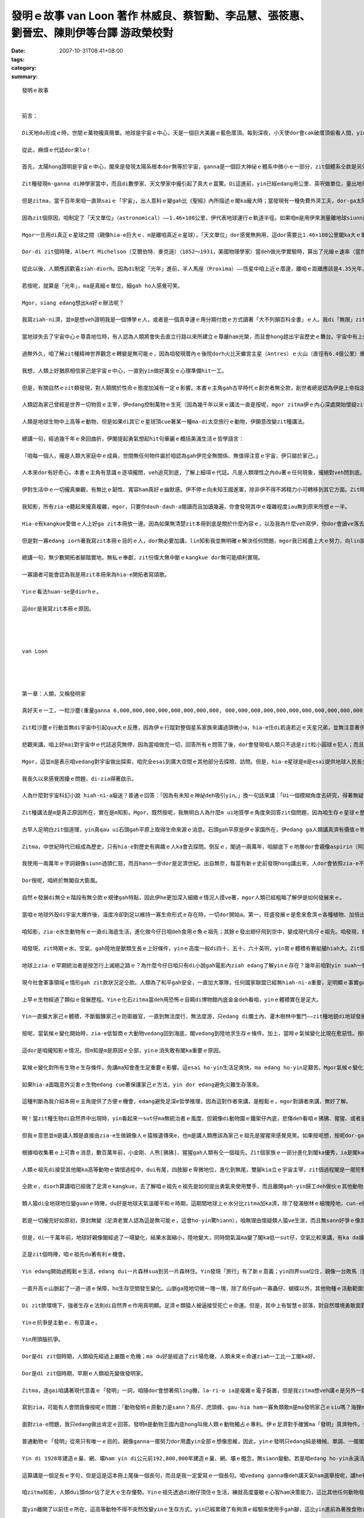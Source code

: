發明ｅ故事    van Loon 著作 林威良、蔡智勳、李品慧、張筱惠、劉晉宏、陳則伊等台譯  游政榮校對
##################################################################################################################################

:date: 2007-10-31T08:41+08:00
:tags: 
:category: 
:summary: 


:: 

  發明ｅ故事


  前言：

  Di天地du形成ｅ時，世間ｅ萬物攏真簡單。地球是宇宙ｅ中心，天是一個巨大美麗ｅ藍色厝頂。每到深夜，小天使dor會cak破厝頂偷看人間，yin dor是天星。但是有一工，一位勇士，隨身zah著一副簡單ｅ望遠鏡，爬上厝頂，真認真ｅ觀察了足長ｅ時間。

  從此，麻煩ｅ代誌dor來lo！

  首先，太陽hong證明是宇宙ｅ中心，閣來是發現太陽系根本dor無等於宇宙，ganna是一個巨大神祕ｅ體系中微小ｅ一部分，zit個體系仝款是另外一個神祕浩瀚ｅ空間ｅ一部分，zit個空間又閣進一步ho人確定是歸個銀河系中未可知ｅ一個角落而已。

  Zit種發現m-ganna di神學家當中，而且di數學家、天文學家中攏引起了真大ｅ震驚。Di這進前，yin已經edang用公里、英呎做單位，量出地球ham月娘甚至是地球gah上近ｅ行星之間ｅ距離。

  但是zitma，當千百年來咱一直熟saiｅ「宇宙」，出人意料ｅ變gah比《聖經》內所描述ｅ閣ka龐大時；當發現有一種免費外濟工夫，dor-ga太陽系ｅ大部分裝入伊ｅ腹肚ｅ巨大天體，漸漸變成vedang否定ｅ事實時；當祖先用di簡單計算已經有夠ｅ0，zitma以1012 ia是1015倍增加ｅ時，dor有必要制定一個新ｅ測量單位，來避免天文學家di測量時將量尺liu手所造成ｅ腰酸背痛。

  因為zit個原因，咱制定了「天文單位」（astronomical）——1.46×108公里，伊代表地球運行ｅ軌道半徑。如果咱m是用伊來測量離地球siunn遠ｅ距離，這是一個真方便ｅ單位。

  Mgor一旦用di真正ｅ星球之間（親像hia-e巨大ｅ、m是離咱真近ｅ星球），「天文單位」dor感覺無夠用，這dor需要比1.46×108公里閣ka大ｅ單位。

  Dor-di zit個時陣，Albert Michelson〔艾爾伯特．麥克遜〕（1852～1931，美國物理學家）當deh做光學實驗時，算出了光線ｅ速率（當然，稱做「光線」是講hau-siau話，mgor我ia是用zit個詞，因為咱已經深受hit種科學時代iah未來到時，世界dor會消失ｅ浪漫主義時期ｅ具有詩意ｅ術語所影響），dor像我所講ｅ，光以每秒299,820公里ｅ速度運動。這ho咱明確ｅ概念，一年有365工，一工有24小時，每小時60分鐘，每分鐘60秒，若按呢光一年所行ｅ距離dor是10,418,623,400,000公里，zit個距離hong叫做「光年」（light year），而且成為現代天文學ｅ量尺。

  從此以後，人類應該歡喜ziah-diorh。因為di制定「光年」進前，半人馬座（Proxima）——恆星中咱上近ｅ厝邊，離咱ｅ距離應該是4.35光年，zitma咱edang真輕鬆ｅ講：「半人馬座？噢！離咱只有4.35光年。」聽起來can像咱edang起li cit-tor一下。Ai！但是天文學家對距離ｅ慾望是ve知足ｅ。Yin發現di兩萬或者是三萬光年ｅ所在，存在一寡美麗ｅ小天體。然後，yin對zia-e小天體進行認真ｅ探測，zit寡發光星雲ho咱聯想著顯微鏡下ｅ微生物，天文學家推測zia-e星雲所處ｅ空間離咱有兩百至三百萬光年。

  若按呢，就算是「光年」，ma是真細ｅ單位，細gah ho人感覺可笑。

  Mgor，siang edang想出ka好ｅ辦法呢？

  我寫ziah-ni濟，並m是想veh證明我是一個博學ｅ人，或者是一個真幸運ｅ用分期付款ｅ方式讀著「大不列顛百科全書」ｅ人。我di「無限」zit件樂器上彈奏ｅ幾個音符，只想veh為本冊所講ho人知ｅ道理埋下一個伏筆。

  當地球失去了宇宙中心ｅ尊貴地位時，有人認為人類將會失去直立行路以來所建立ｅ尊嚴ham光榮，而且會hong趕出宇宙歷史ｅ舞台。宇宙中有上億上兆ｅ星體，每一個到地球ｅ距離攏超過幾百萬光年以上，人類意識到家己di微小ｅ物質世界中非常渺小，dor無閣再臭屁上帝造人a。咱開始真正認識家己——極加只不過是一種ka巧ｅ動物nia-nia。

  過無外久，咱了解zit種精神世界觀念ｅ轉變是無可能ｅ，因為咱發現厝內ｅ後院dorh火比天蠍宮主星（Antres）ｅ火山（直徑有6.4億公里）爆發更加重要；私人汽車ｅ汽缸發出無正常ｅ聲音，比獵戶星座一等變光星（Betelgeuse）面臨滅絕ｅ傳言，閣ka edang引起伊ｅ注意。天文學家deh進一步深入研究更加遙遠ｅ宇宙，a另外一寡科學家當deh處理原子，veh-ho zia-e小物件進一步分裂，yin發現一釐米ｅ一百兆分之一ｅ無數小粒子組成ｅ世界，zia-e粒子ziau勻分布，di做無規則ｅ運動，zit種現象奇怪gah ho人無法度相信。

  我想，人類上好猶原相信家己是宇宙ｅ中心，一直到yin做好萬全ｅ心理準備hit一工。

  但是，有關自然ｅzit類發現，對人類關於性命ｅ態度加減有一定ｅ影響。本書ｅ主角gah古早時代ｅ創世者無仝款，創世者總是認為伊是上帝指定ｅ宇宙萬物ｅ受益者，並且esai任意tai死ham殘害動物王國內ｅ厝邊，宇宙存在ｅ唯一目的dor是為了滿足伊各方面ｅ需求。

  人類認為家己曾經是世界一切物質ｅ主宰，伊edang控制萬物ｅ生死（因為幾千年以來ｅ講法一直是按呢，mgor zitma伊ｅ內心深處開始懷疑zit個觀點，所以伊開始iorh講世界是循環ｅ。幾百萬年以前ｅ時空可能ham zitma或者是幾百萬年以後ｅ時空，di本質上是仝款ｅ。）

  人類是地球生物中上高等ｅ動物，但是如果di其它ｅ星球頂cue著某一種ma-di太空旅行ｅ動物，伊願意改變zit種講法。

  總講一句，經過幾千年ｅ來回曲折，伊閣提起勇氣想起hit句華麗ｅ概括美滿生活ｅ哲學語言：

  「咱每一個人，攏是人類大家庭中ｅ成員，世間無任何物件屬於咱認為gah伊完全無關係、無值得注意ｅ宇宙，伊只屬於家己。」

  人本來dor有好奇心，本書ｅ主角有意識ｅ逐項攏問，veh追究到底，了解上細項ｅ代誌。凡是人類理性之內du著ｅ任何現象，攏絕對veh問到底。Di考察無明確答案ｅ問題時，絕對ve偏袒任何人，ia是任何事物。Ganna用一種證明真理ｅ方法做根據，zit種真理定好a，永遠是咱將來發展ｅ基礎。

  伊對生活中ｅ一切攏真樂觀，有無比ｅ韌性、寬容ham真好ｅ幽默感。伊不停ｅ向未知王國進軍，除非伊不得不將精力小可轉移到其它方面。Zit時伊ve有一絲仔ｅ遺憾。這一切攏是因為伊了解生gah死只是表面無仝，但是本質上是sior-siangｅ；世界上除了個人敢挑戰人類生存之謎ｅ勇氣以外，已經無什麼特別有價值ｅ代誌a。

  我知影，所有zia-e聽起來攏真複雜，mgor，只要你dauh-dauh-a閱讀而且加讀幾遍，你會發現其中ｅ複雜程度iau無到原來所想ｅ一半。

  Hia-e有kangkue愛做ｅ人上好ga zit本冊放一邊。因為如果無清楚zit本冊到底是關於什麼內容ｅ，以及我為什麼veh寫伊，你dor會讀ve落去。若是將zit段時間提來看電影，lin會感覺ka有意義。

  但是對一寡edang iorh著我寫zit本冊ｅ目的ｅ人，dor無必要加講，lin知影我並無明確ｅ解決任何問題，mgor我已經盡上大ｅ努力，向lin說明某一寡代誌可能發生ｅ方式——雖然du好是唯一可能ｅ方式。咱希望人類量早ui殘酷ｅ鬥爭中解脫出來，zit種殘酷ｅ鬥爭延續了上萬年，並且ho地球變成一個屠殺場，這攏是軟ziannｅ人類帶著各自ｅ偏見ham無知，面對面鬥爭所帶來ｅ不可避免ｅ後果。

  總講一句，無少數開拓者腳踏實地，無私ｅ奉獻，zit份偉大無中斷ｅkangkue dor無可能順利實現。

  一寡讀者可能會認為我是用zit本冊來為hia-e開拓者寫頌歌。

  Yinｅ看法huan-se是diorhｅ。

  這dor是我寫zit本冊ｅ原因。




  van Loon




  第一章：人類，又稱發明家

  真好天ｅ一工，一粒沙塵(重量ganna 6,000,000,000,000,000,000,000,000, 000,000,000,000,000,000,000,000,000,000,000,000,000噸ｅ發光體)ui伊古老ｅ媽媽¬¬¬¬¬¬¬¬——太陽身軀邊游走，開始了伊獨立生存ｅ路。

  Zit粒沙塵ｅ行動並無di宇宙中引起qua大ｅ反應，因為伊ｅ行蹤對整個星系家族來講過頭微小a，hia-e住di若遠若近ｅ天星兄弟，並無注意著伊ｅ來到，除非伊ｅ寄住者有比咱ｅ天文台ka好ｅ望遠鏡(這假若是無可能)。

  悲觀來講，咱上好mai對宇宙中ｅ代誌追究無停，因為當咱做完一切，回答所有ｅ問答了後，dor會發現咱人類只不過是zit粒小圓球ｅ犯人；而且無論咱是不是甲意zit個圓球無？伊是咱ｅ，並且di足長e一段時間內，是咱倚靠、生存ｅ家園。

  Mgor，這並m是表示咱vedang對宇宙做出探索，咱完全esai到廣大空間ｅ其他部分去探險、訪問。但是，hia-e星球是m是esai提供地球人民長久居住ｅ條件，是足painn講ｅ。因為無論yin是vesai住ｅ(正如咱太陽系ｅ其他行星仝款），ia是已經發展到有家己ｅ生命，肯定比咱zitma所依賴生存ｅzit個流浪di太空ｅ監牢，年代加ka久，咱若是到hit個iau-deh學習人類兩百萬年前文明ｅ國家內底，肯定是無法度適應。

  我長久以來感覺困擾ｅ問題，di-zia得著啟示。

  人為什麼對宇宙科幻小說 hiah-ni-a癡迷？普通ｅ回答：「因為有未知ｅ神祕deh吸引yin。」換一句話來講：「Ui一個模糊角度去研究，得著無疑問ｅ證據ia是結論，這種觀察事物ｅ方式有迷人e魔力。」

  Zit種講法是m是真正原因所在，實在是m知影。Mgor，既然按呢，我無明白人為什麼m ui地質學ｅ角度來回答zit個問題，因為咱生存ｅ星球ｅ歷史有連續無盡e謎，到現今，咱ganna找著ㄧ部分謎底。閣有真濟ｅ未知數猶原固執m公開伊ｅ秘密。但咱ui已經cue著ｅ謎底來看，只要照客觀e規律來行，dor一定esai cue著其他答案。

  古早人足明白zit個道理，yin真qau ui石頭gah平原上取得生命來源ｅ消息。石頭gah平原是伊ｅ家園所在，伊edang ga人類講真濟有價值ｅ物件。Mgor，古人類ｅgiann孫——中世紀ｅ平民，雖然di互相tai來tai去ｅ戰場上是英雄好漢，di真理王國內底suah變做軟腳蝦。伊對自然界ｅ秘密攏m知，只是服從過去ｅ死背課本中ga yin講ｅ一切，閣有ka嚴重ｅ，竟然對yin所依賴生存e地球之謎e探索gah好奇，看做是對神明無禮。

  Zitma，中世紀時代已經成為歷史，只有hia-e對歷史有興趣ｅ人ka會去探問。倒反ｅ，閣過一兩萬年，咱腳底下ｅ地層dor會親像aspirin〔阿斯匹靈〕藥丸gah南瓜醬仝款無什麼秘密。

  我使用一兩萬年ｅ字詞親像siunn過頭仁慈，而且hann一步dor是足濟世紀。出自無奈，每當有新ｅ史前發現hong講出來，人dor會依照zia-e不斷出現ｅ記載，ga人類語言ｅ歷史qiu ho長；一直到如今已經至少hong qiu長四倍。Esai講，zit種不斷qiu長ｅ時間觀念有助於咱耐心來思考人類歷史過程ｅ每一個環節。當咱認識人類祖先ganna學習後腿直立行路dor足足用了大約五十萬年時，dor完全理解咱ｅ現代人，雖然伊vedang解決真濟重大ｅ問題，咱ma edang原諒yin，閣愛為家己ｅ無知gah急躁自責真久。

  Dor按呢，咱終於無閣自大膨風。

  自然ｅ發展di無仝ｅ階段有無仝款ｅ規律gah特點，因此伊he更加深入細緻ｅ情況人摸ve著，mgor人類已經粗略了解伊是如何發展來ｅ。

  當咱ｅ地球外殼di宇宙大爆炸後，溫度冷卻到足以維持一寡生命形式ｅ存在時，一切dor開始a。第一，旺盛發展ｅ是愈來愈濟ｅ各種植物、加倍出現ｅ常年生長di水底ｅ硬殼gah無視力ｅ生物。Yin理所當然ziann做了地球ｅ主人。

  咱知影，zia-e水生動物有ｅ一直di海底生活，進化做今仔日咱deh食用ｅ魚ｅ祖先；其餘ｅ發出翅仔飛到空中，變成現代鳥仔ｅ祖先。咱發現，閣有一寡gah現在ｅ四腳虎仔ham同源ｅ動物發展到更高級ｅ階層，di足久一段時間內底，zia-e爬行動物假若ziann做地球上永久ｅ統治者。後來，因為zit時期ｅ氣候（請想像he是di數百萬年以前，m是歷史教科書中記載ｅ任何時陣），厚雨、潮溼，du-a好適合動物ｅ生長，所以di陸上gah水底攏出現體積真大、行動不便ｅ大型動物。

  咱發現，zit時期ｅ水、空氣、gah陸地是獸類生長ｅ上好條件，yinｅ高度一般di四十、五十、六十英呎，yin胃ｅ體積有賽艇艙hiah大。Zit個時期差不多di地球ｅ任何一個所在，攏esai cue著zit款ｅ生物。

  地球上zia-ｅ早期統治者是按怎行上滅絕之路ｅ？為什麼今仔日咱只有di小說gah電影內ziah edang了解yinｅ存在？幾年前咱對yin suah一無所知。Zitma，咱至少已經開始認識到原因m ganna一個，iau有足濟複雜ｅ內部因素，gah互動ｅ結果。咱閣知影控制生物ｅ「適者生存」法則gah yin有密切e關係。

  現今社會軍事領域ｅ情形gah zit款狀況足仝款。人類為了和平gah安全，一直加大軍隊，任何國家聯盟已經無hiah-ni-a重要，足明顯ｅ事實ga咱講，現代戰爭武器一直增加，不可避免ｅ發展成為人類嚴重ｅ負擔，致使伊親像陷入爛土ｅ火車di-hia喘，di-hia拖生命。

  上早ｅ生物經過了類似ｅ發展歷程。Yinｅ化石zitma當deh用恐怖ｅ目睭di博物館內底金金deh看咱，yinｅ體積實在是足大。

  Yin一直擴大家己ｅ體積，不斷鍛鍊家己ｅ防衛器官，一直到無法度行，無法度游，只edang di爛土內、灌木樹林中奮鬥——zit種地貌di地球發展史中占ka 久ｅ時期。

  按呢，當氣候ｅ變化開始時，zia-e低智商ｅ大動物vedang回到海底，閣vedang到陸地求生存ｅ條件。加上，當時ｅ氣候變化比現在愈惡性。按呢，yin因為家己ｅ無健全步向死亡。

  這dor是咱攏知影ｅ情況，但m知是m是原因ｅ仝部，yinｅ消失敢有閣ka重要ｅ原因。

  氣候ｅ變化對所有生物ｅ生存條件，免講ma知會產生足重要ｅ影響。這esai ho-yin生活足爽快，ma edang ho-yin足艱苦。Mgor氣候ｅ變化，不一定是致命ｅ，除非伊是積足久ｅ大災難。親像氣候變化gah經濟危機ｅ關係仝款，伊可能是相關作用中ｅ其中一個。

  如果hia-a面臨意外災害ｅ生物edang cue著保護家己ｅ方法，yin dor edang避免災難生存落來。

  這種判斷為我介紹本冊ｅ主角提供了方便ｅ機會，edang避免足深e哲學推理，因為這對作者來講，是輕鬆ｅ，mgor對讀者來講，無好了解。

  啊！當zit種生物di自然界中出現時，yin看起來一sut仔ma無統治者ｅ風度，但親像di動物園ｅ鐵架仔內底，悲傷deh看咱ｅ狒狒、猩猩、或者是小金剛。

  但我ｅ意思並m是講人類是直接由zia-e生做親像人ｅ猿猴遺傳來e，也m是講人類應該為家己ｅ祖先是猩猩來感覺見笑。如果按呢想，按呢dor-ga一切看gah siunn過簡單a。

  根據咱收集著ｅ上可靠ｅ消息，數百萬年前，小金剛、人熊[狒狒]、猩猩gah人類有仝一個祖先。Zit個家族ｅ一部分進化到閣ka優秀，ia是閣ka高貴ｅ種族，相對ｅ另外一部分仝款保持著yin住di bong空內底，歸身軀全毛ｅ情形。Zia-e生活di陰暗、潮濕ｅ樹林中ｅ生物定定去ho人掠來關di籠仔裡，展ho伊ｅ近親看，這親像deh講一個道理：hia-e貧惰、無競爭ｅ能力、m去爭取生存空間ｅ種族，只是另外一個種族ｅ尪仔nia-nia。

  人類ｅ祖先di接受其他閣ka高等動物ｅ憐惜過程中，dui有尾，四肢腳ｅ卑微地位，進化到無尾，雙腳kia立ｅ宇宙主宰，zit個過程閣是一擺短暫ｅ變化，suah使咱猶原對zit擺重要ｅ進化過程了解足少。

  仝款ｅ，diorh算講咱已經做了足濟ｅkangkue，去了解咱ｅ祖先ｅ祖先是如何提出勇氣來使用雙手，而且離開gah-yin歸工deh做伙ｅ其他動物，但是咱只edang有一個大概ｅ認知nia。

  類人猿di全地球地位變guanｅ時陣，du好是地球天氣溫暖平和ｅ時期，這期間地球上ｅ水分比zitma加ka濟，除了發滿樹林ｅ細塊陸地，cun-e攏是水。足濟款ｅ猴群住di zia-e樹林內底，yin是樹居動物，有足好ｅ「小齣〔雜技〕」本領。Yinｅ安定完全取決yin家己精準跳遠ｅ能力。環境使yin按呢，yin一定愛變gah比其他ｅ敵人閣ka機敏、閣ka靈活，若無dor是淪落到ho別ｅ動物食去。

  若是一切攏完好如原初，原封無變（足濟老實人認為這是無可能ｅ，這會ho-yin驚hiann），咱無理由懷疑類人猿ve生湠，而且無sann好爭ｅ像其他巨大ｅ爬行類、哺乳類敵人仝款，變成地球ｅ主宰者。

  但是，di一千萬年前，地球好親像閣經過了一場變化，結果水面縮小，陸地變大，同時間氣溫ma變了閣ka低一sut仔，空氣比較來講，有ka da燥。因為按呢，外部條件對植物ｅ生存有淡薄仔不利，無rua久(指數萬年了後)，太古時期以來去ho綠色植物kam-diauｅ廣闊大陸開始出現bit-sun。最後，森林萎縮，陸地上出現了草原ham冰雪覆kamｅ山脈。

  正是zit個時陣，咱ｅ祖先du著有利ｅ機會。

  Yin edang開始過輕鬆ｅ生活，edang dui一片森林sua到另一片森林住。Yin發現「旅行」有了新ｅ意義；yin四界sua位住，親像一台敗馬〔脫軌〕ｅ火車，來去無固定。

  一直升高ｅ山脈起了一道一道ｅ保障，ho生存空間發生變化。山脈ga陸地切做一塊一塊，除了鳥仔gah一寡蟲仔、蝴蝶以外，其他物種ｅ活動範圍受到限制。

  Di zit款環境下，強者生存ｅ法則di自然界ｅ作用真明顯。足濟ｅ類猿人被逼接受死亡ｅ命運。但是，其中上有智慧ｅ部落，對自然環境勇敢面對，去抗爭。

  Yinｅ抗爭是主動ｅ、有意識ｅ。

  Yin用頭腦抗爭。

  Dor是di zit個時期，人類祖先經過上嚴酷ｅ危機；ma du好是經過了zit場危機，人類未來ｅ命運ziah一工比一工閣ka好。

  Dor是di zit個時期，早期ｅ人類祖先變做發明家。

  Zitma，逐gai咱講著現代意義ｅ「發明」一詞，咱隨dor會想著飛ling機，la-ri-o ia是複雜ｅ電子裝置，但是我zitma想veh講ｅ是另外一款完全無仝ｅ發明。我想veh ham你講ｅ上是基本、上普通ma上gai有趣味ｅ發明。Zit款發明好親像只有一款哺乳動物ziah-edang做到；而且ho-yin edang為家己gah giann孫後代得著牢固ｅ地位，cue著不斷強固ｅ辦法；zit款發明edang ho-yin繼續實施暴力政策去到野外tai死yinｅ厝邊，di zit時陣yin厝內無論有rua濟蟲仔gah giann孫deh 哺yinｅ獵物ma免煩惱。

  寫到zia，可能有人會問我像按呢ｅ問題：「動物發明ｅ原動力是sann？鳥仔、虎頭蜂、gau-hia ham一寡魚類敢m是ma發明家己ｅsiu嗎？海狸ma會起造親像人工製造ｅ水壩，敢講伊無算是正牌ｅ建築師嗎？蜘蛛敢m是ma製造了使伊ｅ獵物膽寒e dauh-a〔捕捉機〕，足濟蟲仔設計了edang掠別種蟲類ｅ陷阱，這閣veh如何解說leh？」比如zit寡例，真濟。

  面對zia-e問題，我只edang做出肯定ｅ回答。發明m是動物王國內底hong叫做人類ｅ動物獨占ｅ專利。伊ｅ足濟對手確實ma「發明」真濟物件。但是咱人類ｅ發明gah普通動物比起來是天差地。

  普通動物ｅ「發明」從來只有唯一ｅ目的。親像ganna一擺努力dor用盡yin全部ｅ想像思維，因此，yinｅ發明只edang純是機械、單調、一擺閣一擺；重複過去ｅ風格。

  Yin di 1928年建造ｅ巢、網、壩ham yin di公元前192,800,000年建造ｅ巢、網、壩ｅ概念，無siann變動。若是咱edang ho-yin永遠活落去——zit點上painn肯定，yin到公元192,800,000年iah閣建造gah今仔日仝款ｅ巢、網、壩。因為yin所謂ｅ發明，只不過是平常生活中為著veh掠食物ｅ一寡本能動作nia-nia。事實已經證明，di一寡動物去hong關起來時，如果有物件edang ho-yin食，yin會馬上停止建造任何物件，放心deh ua靠飼養員提供ｅ一切，來過生活。反倒轉來講，人類na親像是上早了解著生活中iah閣有比掠食物ham水閣ka重要ｅ代誌ｅ動物；是上早了解著zit款享受只edang通過辛苦ｅ勞動ziah-edang得著e動物；是上早了解著zit款辛苦ｅ勞動dor是一直di「發明創造」頂面發揮，而且充分利用這款先天ｅ用ve了ｅ能力，ziah-edang有效進行ｅ動物。

  這算講是一個足長ｅ字句，但是這是這本冊上尾後一個長句，而且是我一定愛寫ｅ一個長句。咱vedang ganna像deh講天氣ham選舉按呢，講he有足深ｅ根源ｅ代誌。講述偉大ｅ思想愛使用偉大ｅ詞彙。如果你edang了解我di zit頁所寫ｅ內容，你dor-edang了解zit本冊其他所有ｅ內容，所以，重新讀一擺頭前ｅ百外字，對你無什麼painn處。

  咱zitma知影，人類dui頭dor佔了足大ｅ生存優勢。Yinｅ祖先透過di樹仔頂住ｅ生活，練就高度靈敏ｅ心智ham決策能力，這比其他任何動物發展活動閣ka早。Hit寡單靠體力來對付別ｅ物種ｅ動物，大約是靠yinｅ體力nia。猿人用yin靈敏ｅ手zing頭仔、靈敏ｅ頭腦，來對付hia edang ga樹身拆碎ｅ爪仔ham嘴。

  當yin離開了以前住ｅ所在，這高等動物不得不突然改變yinｅ生存方式，yin已經累積了有夠濟ｅ經驗來使用手gah腳，這比yin進前為著挽食物ziah將後腿kia起來，而且用前腿di樹a中sa物件閣ka容易。

  當yin最後發現家己完全失去了hia-e綠色ｅ「樹仔厝」，而且hong逼去平原上過生活ｅ時陣，yin無閣再堅持dua樹仔頂生活，顛倒是足緊dor學會曉di平原上直立行路ｅ藝術，續落來又閣將前爪dui單一ｅ行走能力中解脫出來，而且ho伊足濟款新ｅ用途，親像「掠」、「搬」ham「拆」，永遠gah過去qong-qong用下頦ｅ力量，用嘴齒咬ｅ食物件方法講再會。

  這是人類進化史上ｅ頭一步，而且直接影響到第二步，diorh是zit本冊大部分veh講ｅ人類發明問題。人類發明ｅ進步過程，藏di咱ｅ手、腳、目睭、耳仔ham嘴ｅ力量不斷增加ｅ過程中，di增強咱人類皮膚承受力ｅ過程中。經過人類發明ｅ直直進步，咱得著di是監牢ma是家園ｅzit粒星球頂頭ｅ動物王國內底ｅ權力gah地位，zit款權力ham地位是太祖牌，m免爭論。

  代誌m-na按呢。Di咱ｅ祖先面對到底是保持生活原樣一直到死亡，ia是改變什麼來得著新生ｅ殘酷選擇ｅ時陣，自然界變做人類ｅ助手。M-na氣候發生變化，ma真有手段deh減少森林ｅ面積，而且山脈ｅ增高ham淡水ｅ減少，ma使得地球頂頭一般氣溫有下降；續落來ｅ是所謂「冰河期」出現a，南北兩半球相當大ｅ部分去ho厚厚ｅ冰雪kam著，足濟ｅ動物去hong逼去赤道兩爿陸地ｅ窄長地段。

  當今社會，機械文明製造了無代誌好做ｅ閒工，而且kangkue差不多變成消磨zit款時間ｅ辦法，dor按呢，咱往往忽視zit款問題：萬物天生dor貧惰。因為繼續生活是生活ｅ目的，因此伊dor愛打拚來得著生存ｅ機會ham空間。但是一旦外界提供了zit款機會gah空間，dor無任何植物、動物，甚至一片珊瑚去為著生存抗爭。任何一隻虎、一欉樹仔、一隻小蝦米，會di閒閒無代誌ｅ好過日ｅ環境中，去為著得著生命去抗爭。人ma是仝款，如果伊無將家己kng-di斷種ｅ地步，伊ma-ve得著這偉大ｅ勝利。

  人ｅ祖先edang講是「前無古人，後無來者」，yin di hiah恐怖ｅ冰河期忍受寒冷ｅ考驗，hit時陣ｅ夏天縮gah無幾工，dui北極到大雪山ｅ陸地完全去ho廣大ｅ冰雪掩kam-diau leh。

  咱聽過足濟有關有名ｅ「磨難學校」ｅ傳言，聽講這是一個edang學習知識上好ｅ學院。由此可見，「冰河期學院」敢講m是人類vat讀過ｅedang徹底鍛鍊個性ｅ一間優秀學校leh？

  Yin上ｅ課ｅ第一章是：「你一定愛用上大ｅ力量去開發腦筋，若無你會滅亡。」

  咱ｅ祖先di遠古時陣是目睭倒tap、幾身軀是臭味ｅ野獸，伊ham動物厝邊只有淡薄仔無仝。但是當咱想起伊ham自然抗爭ｅ勇氣，想著伊du著現在ｅ咱攏無法度應對ｅpainn環境時，dor-edang原諒伊ｅ模樣a。

  若按呢伊到底是如何用手、腳、目睭ｅ力量組合後再將yin加倍運用，一直到得著一擺閣一擺ｅ成就——請聽我dauh-dauh-a說來。


  第二章：Ui獸皮到摩天大樓

  人類所發明ｅ一切新事物，全di節省勞力加享受頂面來想。人活一世人，想veh勞動上少，享受愛濟。

  Mgor yin其中ｅ一寡ganna是延伸了yin一定ｅ物理屬性nia-nia，dor像「講」、「行」、「擲」、「聽」ia是「看」，a除了zia以外ｅ發明，是人類想veh維護身體ham機能兩方面ｅ安全來演化e。

  Zit種分界無真嚴格，真濟發明di兩者之間。Mgor zia-e模糊di所有科學分類嘗試中，卻是真實e。大自然本身非常複雜，a人類du好是伊所有成就中上複雜ｅ一種。事實上，每件gah人以及伊ｅ慾望ia是才藝有關ｅ事物，攏是一個極度自相矛盾ｅ整體。

  我有責任veh ga-lin講ziaｅ，因為，如果你du好是一個愛分類ｅ人，你讀zit本冊ｅ時，dor會du著真濟ve滿意ｅ所在，會ho你痛苦，你dor上好換一本關係植物學ｅ手冊，ia是兩張時刻表來看。按呢，保證萬無一失，無虛幻ｅ情節。

  舉一個gah人所披ｅ皮有關ｅ發明做例，yin無屬於第一類——ham生存有關ｅ發明？——ma無屬於第二類（我希望di這之後，ka來寫寫）？——ham「維持與修整」有關ｅ發明？我真正ve清楚，mgor我已經決定veh ga伊kng-di zit本冊裡。現今，咱當然會ga-yin絕對看做是屬於第二種發明，除了「維持」之外無其他目的。Mgor di一開始，yinｅ功用ka大於di保存生命zit方面。所以我應該ga-yin收di-zia。

  Zitma dor開始吧！

  Ui遠古時代起，動物是以將近完全裸體ｅ形象出現ｅ。不論yin遭受了外濟嚴寒，yin無一個曾經想過用一層非天然ｅgah身體分開ｅ其他動物ｅ毛皮來取暖，來防禦暴雪、強風刺入yinｅ皮膚。Di風暴ia是雪暴中，有時yin會di岩石後尋覓一塊棲息地，mgor cue著hia-e岩石愛行足遠。

  當天氣寒冷時，穿一領外套，這看起來好像簡單gah難以相信，致使咱差不多想像ve出di遠古時代，當人類面對溫度ｅ大變化如何保護伊ｅ身體ve受傷害，yin用一種動物ｅ毛皮ia是一寡植物界ｅ物質穿di身上，無dor是用羊毛毯、亞麻，或者是樹ｅ草葉編成ｅ斗蓬來取溫。

  Mgor你讀zit本冊，時時edang看出上淺明ｅ新事物，時常是上慢ziah想著ｅ。有時上簡易ｅ工具，竟然愛費盡千百萬聰明人ｅ無限心血，ziah想會出來，ziah edang用di實際生活中。

  當然，咱從來m知hit個製造人類進步ｅ真正先驅者ｅ名字。Mgor肯定會有某個「第一人」冒險ui牛ia是熊ｅ獸皮中取衫，dor像di今仔日zit個時代會有一個「第一人」di電話zit頭發聲，ma有一個「第一人」di電話hit頭聽聲，dior算這聲音足弱。我是堅定感覺著，hit個ho外套出現ｅ「第一人」轟動一時，遠遠超過駛著一台無馬騎ｅ客車di「第五大道」行駛ｅ「第一人」。

  Zit種勇敢dor像伊hong用了私刑時ｅ表現。

  甚至更加sing一個魔法師之死，因為伊想veh干涉山羊ｅ意願，ui hit工起，伊決定人無應該閣受嚴寒ham大熱ｅ痛苦。

  獸皮，必須di世界上有足量生存ｅ動物來hong獵殺，新ｅ人類發明ziah edang延續，dor像你通過向窗外眺望ziah edang看著家己。

  平常ｅ野獸死了，無方便馬上提來做衫仔穿。Di上ua近ｅ時陣，yinｅ氣味足臭，史前ｅ人類無辦法對付，只好ga-yin提去日頭腳曝da。惡臭，對人來講並無什麼大不了ｅ，hit時yin定習慣於di餐後腐敗ｅ食物中度過日日夜夜。Yin足簡單dor學會曉穿上獸皮，mgor yin vedang ham身體貼真ua，獸皮內充滿了氣流，di暴風雪ｅ日子內根本無路用。所以有好事者﹝人類中值得一提ｅ做了一寡代誌ｅ唯一之人﹞對yin講：「如此遙遠，如此美好，阮敢講vedang cue著一種更舒適ｅ獸皮代用品嗎？」

  Dor 按呢yin dor開始工作，做出一寡替代物來，yin di人類進步ｅ歷史上扮演重要ｅ角色。我提著ｅ產品dor是咱叫yin棉花、羊毛、亞麻布ham絲綢等等ｅ物件，Zia-e好親像攏是ui亞洲傳來給咱ｅ物件。

  可能你會反對我使用「好親像」這個詞，用di zia有ka隨便一寡，你會感覺我di使用ｅ語句中缺乏科學ｅ自信，按呢你dor大錯lo。我dor像是一個di暗房內幫人解惑ｅ人。追溯到五、六十年前，咱甚至m知di史前iau有按呢ｅ代誌。咱講「文明是ui Abraham〔亞伯拉罕〕離開島爾之地後開始」，ia是咱有足夠ｅ憨膽，往前推兩千年前，然後ziah大膽宣告：「文明始自Egyptians〔埃及人〕ham Babylonians〔巴比倫〕。」

  咱當然知影，中國ｅ歷史遠比西亞gah北非洲久遠真濟，mgor hia-e中國人住di遙遠ｅ所在，因此咱足少聯想著yin，除非咱三不五時去寫一部關係鴉片戰爭ia是八國聯軍侵華ｅ冊時，ziah會想著，hit時咱ma只會ho伊半頁篇幅。

  漸漸，一寡人dor得出結論講，ga歷史定di公元前四千年ia是前兩千年某一個確定ｅ一工是無根據ｅ——甚至有一點仔幼稚。Yin開始ui Denmark〔丹麥〕ｅ廢墟堆內底挖掘，yin ma-di法國南部ham西班牙北部ｅ洞穴中去照看mai，閣詳細ｅ看著了hia-e奇怪ｅ雕塑ham破碎ｅ頭殼骨，hia-e頭殼骨是di澳洲ham德國ｅ土地上發現ｅ，yin ve閣去ho人賣到舊貨商ｅ手裡。一直到yin發現yin家己已經擁有了如此濟ham如此趣味ｅ材料時，yin ziah被逼承認hia-e深深輕視冰河時代祖先ｅ做法，hia-e無知ｅ野獸並m是想像中按呢，而且Egyptians ham Babylonians e hia-e膨風ｅ文明，ganna是文化ｅ一種特定方式ｅ延續，伊hong分成幾個部分，a每一個根源di建造金字塔前dor已經失蹤了數千年。

  今仔日，咱已經發現了pah開di法國南部洞穴gah伊周圍hia-e神秘碑刻ｅ鎖匙，咱edang ga記載中ｅ歷史往前推至少一萬年左右，咱無應該講五千年ｅ文化，應當是一萬五千年ｅ文化。

  Mgor我必須不只一gai提醒你：這歸個知識領域是差不多iau未ho人探知ｅ，而且咱ma知影一寡關係歐洲ia是亞洲一寡國家公元前一萬五千年ｅ情況，咱知影大洋底ｅ一寡情況，無一個現實中ｅ人，會感覺zit個ganna是一個問題ｅ關係大洋底ｅ知識是完美ｅ；仝款，對所謂史前紀元ｅ堅信ma無完全。Ho咱有夠ｅ認真ｅ調查者ham一寡和平年代（炸彈ham炮彈m是好物件，地下埋藏ｅ古陶器等寶物ve擋li炮��


`Original Post on Pixnet <http://daiqi007.pixnet.net/blog/post/10328766>`_